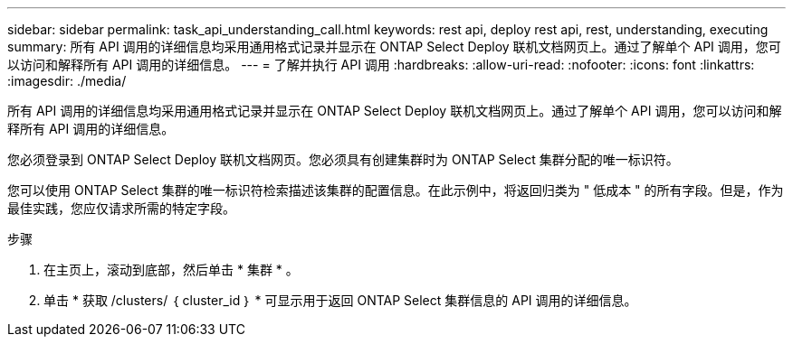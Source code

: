 ---
sidebar: sidebar 
permalink: task_api_understanding_call.html 
keywords: rest api, deploy rest api, rest, understanding, executing 
summary: 所有 API 调用的详细信息均采用通用格式记录并显示在 ONTAP Select Deploy 联机文档网页上。通过了解单个 API 调用，您可以访问和解释所有 API 调用的详细信息。 
---
= 了解并执行 API 调用
:hardbreaks:
:allow-uri-read: 
:nofooter: 
:icons: font
:linkattrs: 
:imagesdir: ./media/


[role="lead"]
所有 API 调用的详细信息均采用通用格式记录并显示在 ONTAP Select Deploy 联机文档网页上。通过了解单个 API 调用，您可以访问和解释所有 API 调用的详细信息。

您必须登录到 ONTAP Select Deploy 联机文档网页。您必须具有创建集群时为 ONTAP Select 集群分配的唯一标识符。

您可以使用 ONTAP Select 集群的唯一标识符检索描述该集群的配置信息。在此示例中，将返回归类为 " 低成本 " 的所有字段。但是，作为最佳实践，您应仅请求所需的特定字段。

.步骤
. 在主页上，滚动到底部，然后单击 * 集群 * 。
. 单击 * 获取 /clusters/ ｛ cluster_id ｝ * 可显示用于返回 ONTAP Select 集群信息的 API 调用的详细信息。

